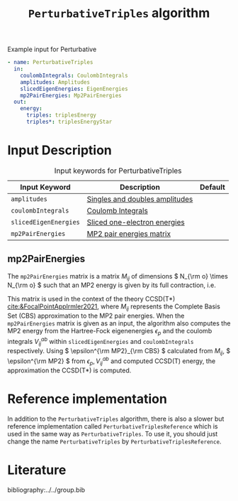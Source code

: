 #+title: =PerturbativeTriples= algorithm
#+options: toc:t

#+name: input-example
#+caption: Example input for Perturbative
#+begin_src yaml
- name: PerturbativeTriples
  in:
    coulombIntegrals: CoulombIntegrals
    amplitudes: Amplitudes
    slicedEigenEnergies: EigenEnergies
    mp2PairEnergies: Mp2PairEnergies
  out:
    energy:
      triples: triplesEnergy
      triples*: triplesEnergyStar
#+end_src


* Input Description

#+caption: Input keywords for PerturbativeTriples
| Input Keyword         | Description                    | Default |
|-----------------------+--------------------------------+---------|
| =amplitudes=          | [[../common-inputs.org::#amplitudes][Singles and doubles amplitudes]] |         |
| =coulombIntegrals=    | [[../common-inputs.org::#coulombintegrals][Coulomb Integrals]]              |         |
| =slicedEigenEnergies= | [[../common-inputs.org::#slicedeigenenergies][Sliced one-electron energies]]   |         |
| =mp2PairEnergies=     | [[#mp2pairenergies][MP2 pair energies matrix]]       |         |


** mp2PairEnergies
:PROPERTIES:
:CUSTOM_ID: mp2pairenergies
:END:

The =mp2PairEnergies= matrix is a matrix \( M_{ij} \)
of dimensions \( N_{\rm o} \times N_{\rm o}  \) such that
an MP2 energy is given by its full contraction, i.e.
\begin{equation}
\epsilon^{\mathrm{MP2}} = \sum_{ij} M_{ij}.
\end{equation}
This matrix is used in the context of the theory
CCSD(T*) [[cite:&FocalPointAppIrmler2021]],
where \( M_{ij} \) represents the Complete Basis Set (CBS) approximation to the MP2 pair energies.
When the =mp2PairEnergies= matrix is given as an input, the algorithm also computes the MP2 energy
from the Hartree-Fock eigenenergies \( \epsilon_p \) and the coulomb integrals
\( V^{ab}_{ij} \) within =slicedEigenEnergies= and =coulombIntegrals= respectively.
Using \( \epsilon^{\rm MP2}_{\rm CBS} \) calculated from \( M_{ij} \),
\( \epsilon^{\rm MP2} \) from \( \epsilon_p,  V^{ab}_{ij} \)
and computed CCSD(T) energy, the approximation
the CCSD(T*) is computed.






* Reference implementation

In addition to the =PerturbativeTriples= algorithm, there is also a slower
but reference implementation called =PerturbativeTriplesReference= which
is used in the same way as =PerturbativeTriples=.
To use it, you should just change the name =PerturbativeTriples= by =PerturbativeTriplesReference=.


* Literature
bibliography:../../group.bib
